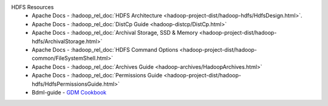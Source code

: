HDFS Resources
  * Apache Docs - :hadoop_rel_doc:`HDFS Architecture <hadoop-project-dist/hadoop-hdfs/HdfsDesign.html>`.
  * Apache Docs - :hadoop_rel_doc:`DistCp Guide <hadoop-distcp/DistCp.html>`
  * Apache Docs - :hadoop_rel_doc:`Archival Storage, SSD & Memory <hadoop-project-dist/hadoop-hdfs/ArchivalStorage.html>`
  * Apache Docs - :hadoop_rel_doc:`HDFS Command Options <hadoop-project-dist/hadoop-common/FileSystemShell.html>`
  * Apache Docs - :hadoop_rel_doc:`Archives Guide <hadoop-archives/HadoopArchives.html>`
  * Apache Docs - :hadoop_rel_doc:`Permissions Guide <hadoop-project-dist/hadoop-hdfs/HdfsPermissionsGuide.html>`
  * Bdml-guide - `GDM Cookbook <https://git.vzbuilders.com/pages/developer/Bdml-guide/migrated-pages/GDM_Cookbook/#io>`_
